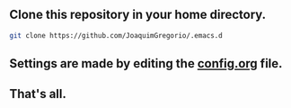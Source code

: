 ** Clone this repository in your home directory.
#+begin_src sh
git clone https://github.com/JoaquimGregorio/.emacs.d
#+end_src
** Settings are made by editing the [[https://github.com/JoaquimGregorio/.emacs.d/blob/main/config.org][config.org]] file.
** That's all.
